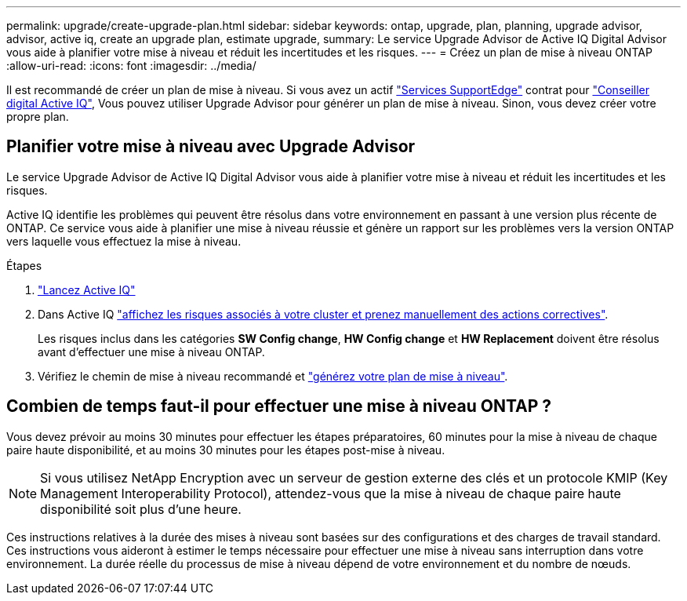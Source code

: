 ---
permalink: upgrade/create-upgrade-plan.html 
sidebar: sidebar 
keywords: ontap, upgrade, plan, planning, upgrade advisor, advisor, active iq, create an upgrade plan, estimate upgrade, 
summary: Le service Upgrade Advisor de Active IQ Digital Advisor vous aide à planifier votre mise à niveau et réduit les incertitudes et les risques. 
---
= Créez un plan de mise à niveau ONTAP
:allow-uri-read: 
:icons: font
:imagesdir: ../media/


[role="lead"]
Il est recommandé de créer un plan de mise à niveau. Si vous avez un actif link:https://www.netapp.com/us/services/support-edge.aspx["Services SupportEdge"^] contrat pour link:https://aiq.netapp.com/["Conseiller digital Active IQ"^], Vous pouvez utiliser Upgrade Advisor pour générer un plan de mise à niveau. Sinon, vous devez créer votre propre plan.



== Planifier votre mise à niveau avec Upgrade Advisor

Le service Upgrade Advisor de Active IQ Digital Advisor vous aide à planifier votre mise à niveau et réduit les incertitudes et les risques.

Active IQ identifie les problèmes qui peuvent être résolus dans votre environnement en passant à une version plus récente de ONTAP. Ce service vous aide à planifier une mise à niveau réussie et génère un rapport sur les problèmes vers la version ONTAP vers laquelle vous effectuez la mise à niveau.

.Étapes
. https://aiq.netapp.com/["Lancez Active IQ"^]
. Dans Active IQ link:https://docs.netapp.com/us-en/active-iq/task_view_risk_and_take_action.html["affichez les risques associés à votre cluster et prenez manuellement des actions correctives"].
+
Les risques inclus dans les catégories *SW Config change*, *HW Config change* et *HW Replacement* doivent être résolus avant d'effectuer une mise à niveau ONTAP.

. Vérifiez le chemin de mise à niveau recommandé et link:https://docs.netapp.com/us-en/active-iq/task_view_upgrade.html["générez votre plan de mise à niveau"^].




== Combien de temps faut-il pour effectuer une mise à niveau ONTAP ?

Vous devez prévoir au moins 30 minutes pour effectuer les étapes préparatoires, 60 minutes pour la mise à niveau de chaque paire haute disponibilité, et au moins 30 minutes pour les étapes post-mise à niveau.


NOTE: Si vous utilisez NetApp Encryption avec un serveur de gestion externe des clés et un protocole KMIP (Key Management Interoperability Protocol), attendez-vous que la mise à niveau de chaque paire haute disponibilité soit plus d'une heure.

Ces instructions relatives à la durée des mises à niveau sont basées sur des configurations et des charges de travail standard. Ces instructions vous aideront à estimer le temps nécessaire pour effectuer une mise à niveau sans interruption dans votre environnement. La durée réelle du processus de mise à niveau dépend de votre environnement et du nombre de nœuds.
